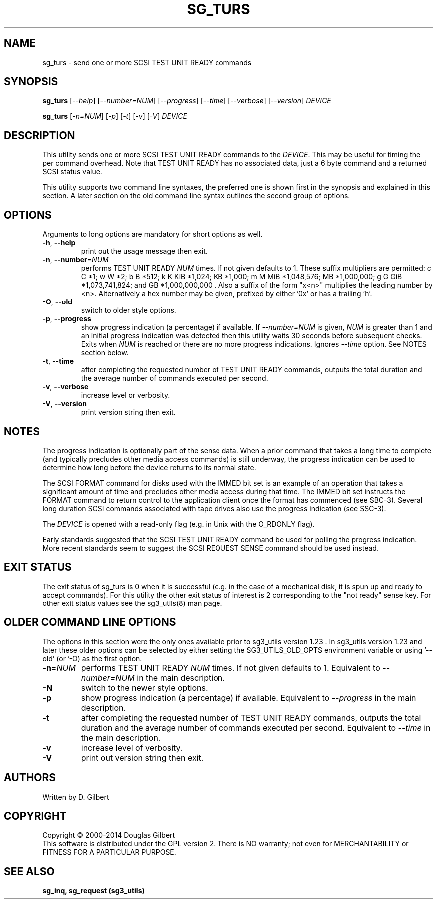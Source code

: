 .TH SG_TURS "8" "May 2014" "sg3_utils\-1.39" SG3_UTILS
.SH NAME
sg_turs \- send one or more SCSI TEST UNIT READY commands
.SH SYNOPSIS
.B sg_turs
[\fI\-\-help\fR] [\fI\-\-number=NUM\fR] [\fI\-\-progress\fR] [\fI\-\-time\fR]
[\fI\-\-verbose\fR] [\fI\-\-version\fR] \fIDEVICE\fR
.PP
.B sg_turs
[\fI\-n=NUM\fR] [\fI\-p\fR]  [\fI\-t\fR] [\fI\-v\fR] [\fI\-V\fR]
\fIDEVICE\fR
.SH DESCRIPTION
.\" Add any additional description here
.PP
This utility sends one or more SCSI TEST UNIT READY commands to the
\fIDEVICE\fR. This may be useful for timing the per command overhead.
Note that TEST UNIT READY has no associated data, just a 6 byte command
and a returned SCSI status value.
.PP
This utility supports two command line syntaxes, the preferred one is
shown first in the synopsis and explained in this section. A later section
on the old command line syntax outlines the second group of options.
.SH OPTIONS
Arguments to long options are mandatory for short options as well.
.TP
\fB\-h\fR, \fB\-\-help\fR
print out the usage message then exit.
.TP
\fB\-n\fR, \fB\-\-number\fR=\fINUM\fR
performs TEST UNIT READY \fINUM\fR times. If not given defaults to 1.
These suffix multipliers are permitted: c C *1; w W *2; b B *512;
k K KiB *1,024; KB *1,000; m M MiB *1,048,576; MB *1,000,000;
g G GiB *1,073,741,824; and GB *1,000,000,000 . Also a suffix of the
form "x<n>" multiplies the leading number by <n>. Alternatively a hex
number may be given, prefixed by either '0x' or has a trailing 'h'.
.TP
\fB\-O\fR, \fB\-\-old\fR
switch to older style options.
.TP
\fB\-p\fR, \fB\-\-progress\fR
show progress indication (a percentage) if available. If \fI\-\-number=NUM\fR
is given, \fINUM\fR is greater than 1 and an initial progress indication
was detected then this utility waits 30 seconds before subsequent checks.
Exits when \fINUM\fR is reached or there are no more progress indications.
Ignores \fI\-\-time\fR option. See NOTES section below.
.TP
\fB\-t\fR, \fB\-\-time\fR
after completing the requested number of TEST UNIT READY commands, outputs
the total duration and the average number of commands executed per second.
.TP
\fB\-v\fR, \fB\-\-verbose\fR
increase level or verbosity.
.TP
\fB\-V\fR, \fB\-\-version\fR
print version string then exit.
.SH NOTES
The progress indication is optionally part of the sense data. When a prior
command that takes a long time to complete (and typically precludes other
media access commands) is still underway, the progress indication can be used
to determine how long before the device returns to its normal state.
.PP
The SCSI FORMAT command for disks used with the IMMED bit set is an example
of an operation that takes a significant amount of time and precludes other
media access during that time. The IMMED bit set instructs the FORMAT command
to return control to the application client once the format has commenced (see
SBC\-3). Several long duration SCSI commands associated with tape drives also
use the progress indication (see SSC\-3).
.PP
The \fIDEVICE\fR is opened with a read\-only flag (e.g. in Unix with the
O_RDONLY flag).
.PP
Early standards suggested that the SCSI TEST UNIT READY command be used for
polling the progress indication. More recent standards seem to suggest
the SCSI REQUEST SENSE command should be used instead.
.SH EXIT STATUS
The exit status of sg_turs is 0 when it is successful (e.g. in the case of
a mechanical disk, it is spun up and ready to accept commands). For this
utility the other exit status of interest is 2 corresponding to
the "not ready" sense key. For other exit status values see the sg3_utils(8)
man page.
.SH OLDER COMMAND LINE OPTIONS
The options in this section were the only ones available prior to sg3_utils
version 1.23 . In sg3_utils version 1.23 and later these older options can
be selected by either setting the SG3_UTILS_OLD_OPTS environment variable
or using '\-\-old' (or '\-O) as the first option.
.TP
\fB\-n\fR=\fINUM\fR
performs TEST UNIT READY \fINUM\fR times. If not given defaults to 1.
Equivalent to \fI\-\-number=NUM\fR in the main description.
.TP
\fB\-N\fR
switch to the newer style options.
.TP
\fB\-p\fR
show progress indication (a percentage) if available.
Equivalent to \fI\-\-progress\fR in the main description.
.TP
\fB\-t\fR
after completing the requested number of TEST UNIT READY commands, outputs
the total duration and the average number of commands executed per second.
Equivalent to \fI\-\-time\fR in the main description.
.TP
\fB\-v\fR
increase level of verbosity.
.TP
\fB\-V\fR
print out version string then exit.
.SH AUTHORS
Written by D. Gilbert
.SH COPYRIGHT
Copyright \(co 2000\-2014 Douglas Gilbert
.br
This software is distributed under the GPL version 2. There is NO
warranty; not even for MERCHANTABILITY or FITNESS FOR A PARTICULAR PURPOSE.
.SH "SEE ALSO"
.B sg_inq, sg_request (sg3_utils)
